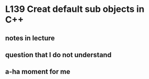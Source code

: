 * L139 Creat default sub objects in C++

** notes in lecture

** question that I do not understand

** a-ha moment for me
